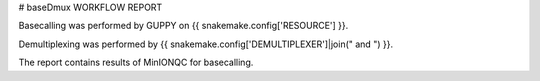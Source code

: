 
# baseDmux WORKFLOW REPORT



Basecalling was performed by GUPPY on {{ snakemake.config['RESOURCE'] }}.


Demultiplexing was performed by {{ snakemake.config['DEMULTIPLEXER']|join(" and ") }}.


The report contains results of MinIONQC for basecalling.
